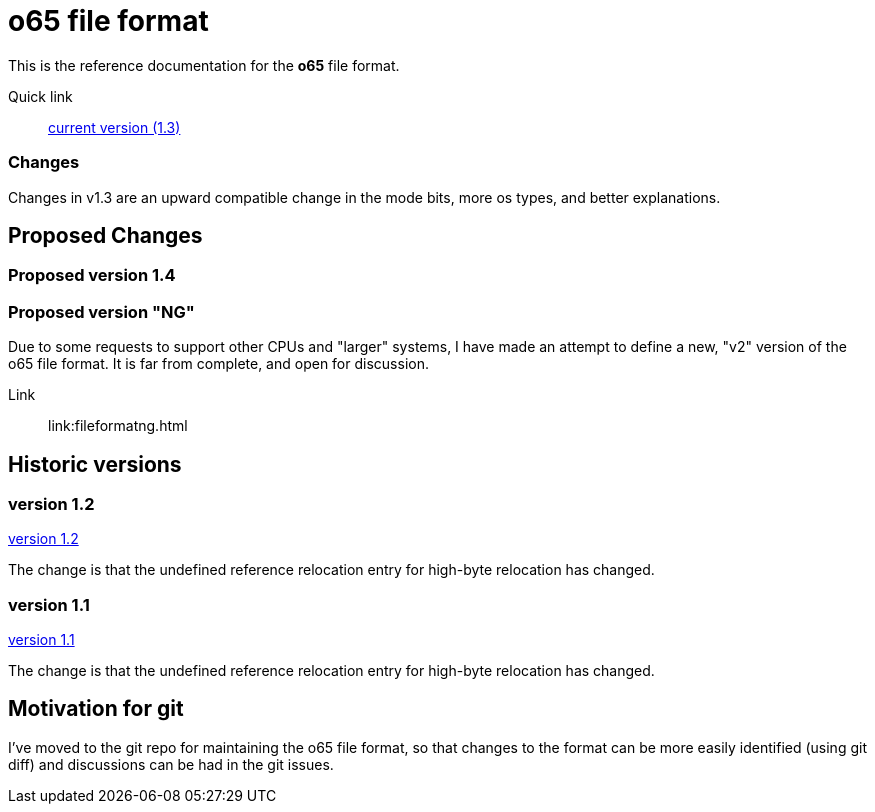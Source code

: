 
o65 file format
===============

This is the reference documentation for the *o65* file format.

Quick link:: link:../main/fileformat.html[current version (1.3)]

Changes
~~~~~~~

Changes in v1.3 are an upward compatible change in the mode bits, more os types, and better explanations. 


Proposed Changes
----------------

Proposed version 1.4
~~~~~~~~~~~~~~~~~~~~

Proposed version "NG"
~~~~~~~~~~~~~~~~~~~~~

Due to some requests to support other CPUs and "larger" systems, I have made an attempt to define a new, "v2" version of the o65 file format. It is far from complete, and open for discussion. 

Link:: link:fileformatng.html


Historic versions
-----------------

version 1.2
~~~~~~~~~~~

link:../1.2/fileformat.html[version 1.2]

The change is that the undefined reference relocation entry for high-byte relocation has changed. 

version 1.1
~~~~~~~~~~~

link:../1.1/fileformat.html[version 1.1]

The change is that the undefined reference relocation entry for high-byte relocation has changed. 


Motivation for git
------------------

I've moved to the git repo for maintaining the o65 file format, so that changes to the format can be more easily identified (using git diff) and discussions can be had in the git issues.

